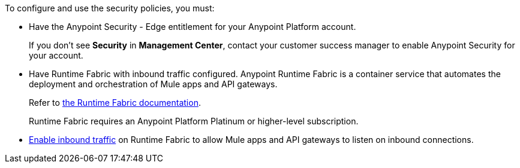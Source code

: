 

//Included in security policies topics


To configure and use the security policies, you must:

* Have the Anypoint Security - Edge entitlement for your Anypoint Platform account. 
+
If you don't see *Security* in *Management Center*, contact your customer success manager to enable Anypoint Security for your account.
* Have Runtime Fabric with inbound traffic configured. Anypoint Runtime Fabric is a container service that automates the deployment and orchestration of Mule apps and API gateways. 
+
Refer to xref:runtime-fabric::index.adoc[the Runtime Fabric documentation]. 
+
Runtime Fabric requires an Anypoint Platform Platinum or higher-level subscription.
* xref:runtime-fabric::enable-inbound-traffic.adoc[Enable inbound traffic] on Runtime Fabric to allow Mule apps and API gateways to listen on inbound connections.